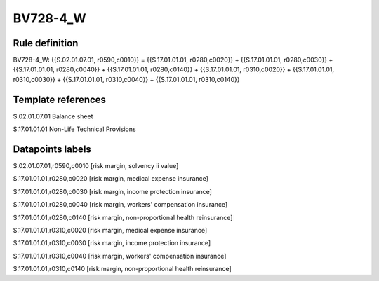 =========
BV728-4_W
=========

Rule definition
---------------

BV728-4_W: {{S.02.01.07.01, r0590,c0010}} = {{S.17.01.01.01, r0280,c0020}} + {{S.17.01.01.01, r0280,c0030}} + {{S.17.01.01.01, r0280,c0040}} + {{S.17.01.01.01, r0280,c0140}} + {{S.17.01.01.01, r0310,c0020}} + {{S.17.01.01.01, r0310,c0030}} + {{S.17.01.01.01, r0310,c0040}} + {{S.17.01.01.01, r0310,c0140}}


Template references
-------------------

S.02.01.07.01 Balance sheet

S.17.01.01.01 Non-Life Technical Provisions


Datapoints labels
-----------------

S.02.01.07.01,r0590,c0010 [risk margin, solvency ii value]

S.17.01.01.01,r0280,c0020 [risk margin, medical expense insurance]

S.17.01.01.01,r0280,c0030 [risk margin, income protection insurance]

S.17.01.01.01,r0280,c0040 [risk margin, workers' compensation insurance]

S.17.01.01.01,r0280,c0140 [risk margin, non-proportional health reinsurance]

S.17.01.01.01,r0310,c0020 [risk margin, medical expense insurance]

S.17.01.01.01,r0310,c0030 [risk margin, income protection insurance]

S.17.01.01.01,r0310,c0040 [risk margin, workers' compensation insurance]

S.17.01.01.01,r0310,c0140 [risk margin, non-proportional health reinsurance]



